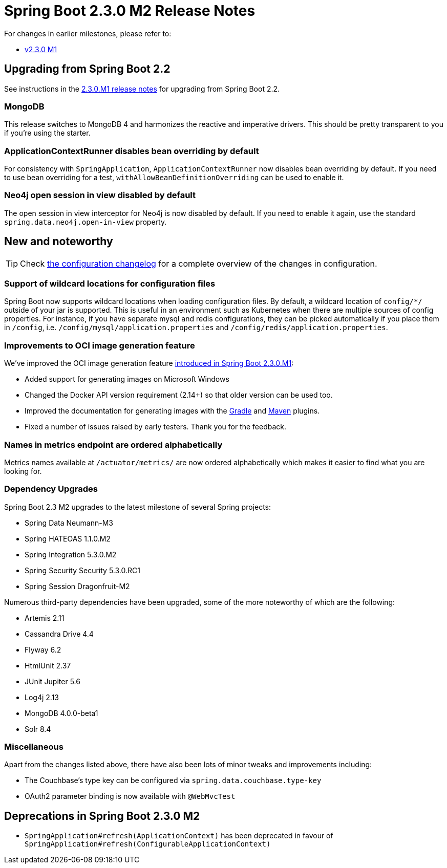 :docs: https://docs.spring.io/spring-boot/docs/2.3.x-SNAPSHOT
:reference: {docs}/reference/html
:maven-plugin: {docs}/maven-plugin/html
:gradle-plugin: {docs}/gradle-plugin/reference/html


= Spring Boot 2.3.0 M2 Release Notes

For changes in earlier milestones, please refer to:

 - link:Spring-Boot-2.3.0-M1-Release-Notes[v2.3.0 M1]

== Upgrading from Spring Boot 2.2
See instructions in the link:Spring-Boot-2.3.0-M1-Release-Notes[2.3.0.M1 release notes] for upgrading from Spring Boot 2.2.


=== MongoDB
This release switches to MongoDB 4 and harmonizes the reactive and imperative drivers.
This should be pretty transparent to you if you're using the starter.

=== ApplicationContextRunner disables bean overriding by default
For consistency with `SpringApplication`, `ApplicationContextRunner` now disables bean overriding by default.
If you need to use bean overriding for a test, `withAllowBeanDefinitionOverriding` can be used to enable it.

=== Neo4j open session in view disabled by default
The open session in view interceptor for Neo4j is now disabled by default. If you need to enable it again, use the standard `spring.data.neo4j.open-in-view` property.


== New and noteworthy
TIP: Check link:Spring-Boot-2.3.0-M2-Configuration-Changelog[the configuration changelog] for a complete overview of the changes in configuration.

=== Support of wildcard locations for configuration files
Spring Boot now supports wildcard locations when loading configuration files. By default, a wildcard location of `config/*/` outside of your jar is supported.
This is useful in an environment such as Kubernetes when there are multiple sources of config properties.
For instance, if you have separate mysql and redis configurations, they can be picked automatically if you place them in `/config`, i.e. `/config/mysql/application.properties` and `/config/redis/application.properties`.

=== Improvements to OCI image generation feature
We've improved the OCI image generation feature https://spring.io/blog/2020/01/27/creating-docker-images-with-spring-boot-2-3-0-m1[introduced in Spring Boot 2.3.0.M1]:

- Added support for generating images on Microsoft Windows
- Changed the Docker API version requirement (2.14+) so that older version can be used too.
- Improved the documentation for generating images with the {gradle-plugin}/#build-image[Gradle] and {maven-plugin}/#build-image[Maven] plugins.
- Fixed a number of issues raised by early testers. Thank you for the feedback.

=== Names in metrics endpoint are ordered alphabetically
Metrics names available at `/actuator/metrics/` are now ordered alphabetically which makes it easier to find what you are looking for.

=== Dependency Upgrades
Spring Boot 2.3 M2 upgrades to the latest milestone of several Spring projects:

- Spring Data Neumann-M3
- Spring HATEOAS 1.1.0.M2
- Spring Integration 5.3.0.M2
- Spring Security Security 5.3.0.RC1
- Spring Session Dragonfruit-M2

Numerous third-party dependencies have been upgraded, some of the more noteworthy of which are the following:

- Artemis 2.11
- Cassandra Drive 4.4
- Flyway 6.2
- HtmlUnit 2.37
- JUnit Jupiter 5.6
- Log4j 2.13
- MongoDB 4.0.0-beta1
- Solr 8.4


=== Miscellaneous
Apart from the changes listed above, there have also been lots of minor tweaks and improvements including:

* The Couchbase's type key can be configured via `spring.data.couchbase.type-key`
* OAuth2 parameter binding is now available with `@WebMvcTest`


== Deprecations in Spring Boot 2.3.0 M2
* `SpringApplication#refresh(ApplicationContext)` has been deprecated in favour of `SpringApplication#refresh(ConfigurableApplicationContext)`
